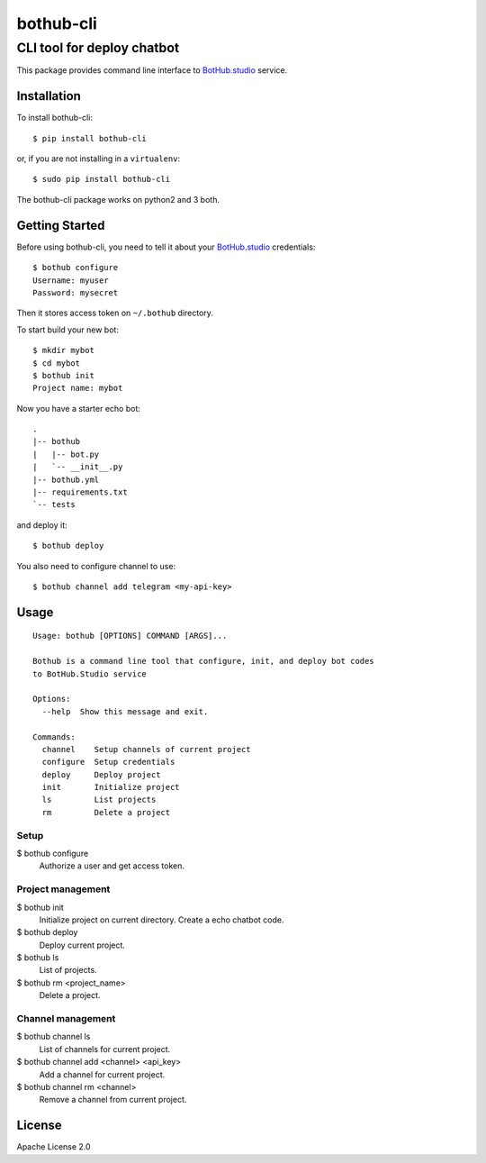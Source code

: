 ==========
bothub-cli
==========
---------------------------
CLI tool for deploy chatbot
---------------------------

This package provides command line interface to `BotHub.studio <https://bothub.studio>`__ service.

Installation
============

To install bothub-cli::

  $ pip install bothub-cli

or, if you are not installing in a ``virtualenv``::

  $ sudo pip install bothub-cli

The bothub-cli package works on python2 and 3 both.


Getting Started
===============

Before using bothub-cli, you need to tell it about your `BotHub.studio <https://bothub.studio>`__ credentials::

  $ bothub configure
  Username: myuser
  Password: mysecret

Then it stores access token on ``~/.bothub`` directory.

To start build your new bot::

  $ mkdir mybot
  $ cd mybot
  $ bothub init
  Project name: mybot

Now you have a starter echo bot::

  .
  |-- bothub
  |   |-- bot.py
  |   `-- __init__.py
  |-- bothub.yml
  |-- requirements.txt
  `-- tests

and deploy it::

  $ bothub deploy

You also need to configure channel to use::

  $ bothub channel add telegram <my-api-key>

Usage
=====

::

   Usage: bothub [OPTIONS] COMMAND [ARGS]...

   Bothub is a command line tool that configure, init, and deploy bot codes
   to BotHub.Studio service

   Options:
     --help  Show this message and exit.

   Commands:
     channel    Setup channels of current project
     configure  Setup credentials
     deploy     Deploy project
     init       Initialize project
     ls         List projects
     rm         Delete a project


Setup
-----

$ bothub configure
  Authorize a user and get access token.


Project management
------------------

$ bothub init
  Initialize project on current directory. Create a echo chatbot code.

$ bothub deploy
  Deploy current project.

$ bothub ls
  List of projects.

$ bothub rm <project_name>
  Delete a project.

Channel management
------------------

$ bothub channel ls
  List of channels for current project.

$ bothub channel add <channel> <api_key>
  Add a channel for current project.

$ bothub channel rm <channel>
  Remove a channel from current project.


License
=======

Apache License 2.0
